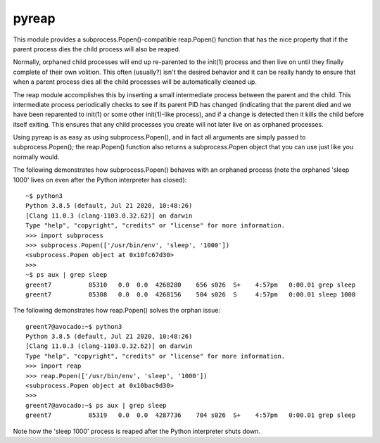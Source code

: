 pyreap
======
This module provides a subprocess.Popen()-compatible reap.Popen() function that
has the nice property that if the parent process dies the child process will
also be reaped.

Normally, orphaned child processes will end up re-parented to the init(1)
process and then live on until they finally complete of their own volition.  
This often (usually?) isn't the desired behavior and it can be really handy to
ensure that when a parent process dies all the child processes will be
automatically cleaned up.

The reap module accomplishes this by inserting a small intermediate process
between the parent and the child.  This intermediate process periodically
checks to see if its parent PID has changed (indicating that the parent died
and we have been reparented to init(1) or some other init(1)-like process), and
if a change is detected then it kills the child before itself exiting.  This
ensures that any child processes you create will not later live on as orphaned
processes.

Using pyreap is as easy as using subprocess.Popen(), and in fact all arguments
are simply passed to subprocess.Popen(); the reap.Popen() function also returns
a subprocess.Popen object that you can use just like you normally would.

The following demonstrates how subprocess.Popen() behaves with an orphaned
process (note the orphaned 'sleep 1000' lives on even after the Python
interpreter has closed)::

    ~$ python3
    Python 3.8.5 (default, Jul 21 2020, 10:48:26)
    [Clang 11.0.3 (clang-1103.0.32.62)] on darwin
    Type "help", "copyright", "credits" or "license" for more information.
    >>> import subprocess
    >>> subprocess.Popen(['/usr/bin/env', 'sleep', '1000'])
    <subprocess.Popen object at 0x10fc67d30>
    >>>
    ~$ ps aux | grep sleep
    greent7          85310   0.0  0.0  4268280    656 s026  S+    4:57pm   0:00.01 grep sleep
    greent7          85308   0.0  0.0  4268156    504 s026  S     4:57pm   0:00.01 sleep 1000

The following demonstrates how reap.Popen() solves the orphan issue::

    greent7@avocado:~$ python3
    Python 3.8.5 (default, Jul 21 2020, 10:48:26)
    [Clang 11.0.3 (clang-1103.0.32.62)] on darwin
    Type "help", "copyright", "credits" or "license" for more information.
    >>> import reap
    >>> reap.Popen(['/usr/bin/env', 'sleep', '1000'])
    <subprocess.Popen object at 0x10bac9d30>
    >>>
    greent7@avocado:~$ ps aux | grep sleep
    greent7          85319   0.0  0.0  4287736    704 s026  S+    4:57pm   0:00.01 grep sleep

Note how the 'sleep 1000' process is reaped after the Python interpreter shuts
down.
